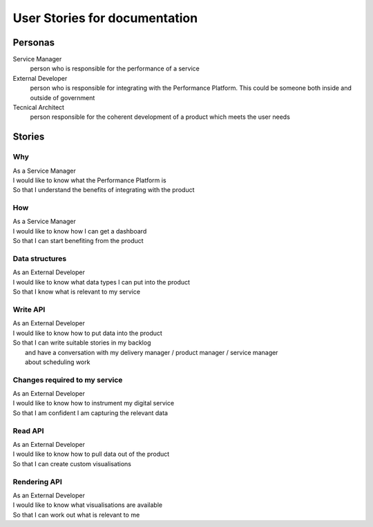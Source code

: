 User Stories for documentation
##############################


Personas
========

Service Manager
  person who is responsible for the performance of a service
External Developer
  person who is responsible for integrating with the Performance Platform.
  This could be someone both inside and outside of government
Tecnical Architect
  person responsible for the coherent development of a product which meets the user needs

Stories
=======

Why
---
| As a Service Manager
| I would like to know what the Performance Platform is
| So that I understand the benefits of integrating with the product


How
---
| As a Service Manager
| I would like to know how I can get a dashboard
| So that I can start benefiting from the product


Data structures
--------------- 
| As an External Developer
| I would like to know what data types I can put into the product
| So that I know what is relevant to my service

Write API
---------
| As an External Developer
| I would like to know how to put data into the product
| So that I can write suitable stories in my backlog
|   and have a conversation with my delivery manager / product manager / service manager
|   about scheduling work

Changes required to my service
------------------------------
| As an External Developer
| I would like to know how to instrument my digital service
| So that I am confident I am capturing the relevant data


Read API
--------
| As an External Developer
| I would like to know how to pull data out of the product
| So that I can create custom visualisations

Rendering API
-------------
| As an External Developer
| I would like to know what visualisations are available
| So that I can work out what is relevant to me
